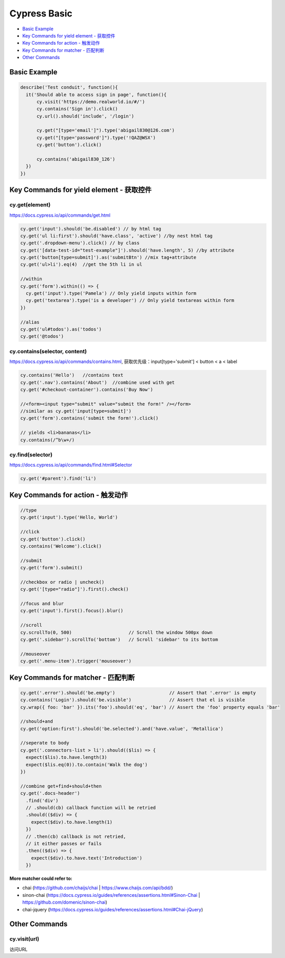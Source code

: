 Cypress Basic
======================

* `Basic Example`_
* `Key Commands for yield element - 获取控件`_
* `Key Commands for action - 触发动作`_
* `Key Commands for matcher - 匹配判断`_
* `Other Commands`_

Basic Example
-----------------

.. code-block:: javascript
  
  describe('Test conduit', function(){  
    it('Should able to access sign in page', function(){
        cy.visit('https://demo.realworld.io/#/')
        cy.contains('Sign in').click()
        cy.url().should('include', '/login')

        cy.get("[type='email']").type('abigail830@126.com')
        cy.get("[type='password']").type('!QAZ@WSX')
        cy.get('button').click()

        cy.contains('abigail830_126')
    })
  })
  
Key Commands for yield element - 获取控件 
-----------------------------------------------------

cy.get(element)
^^^^^^^^^^^^^^^^^^

https://docs.cypress.io/api/commands/get.html
  
.. code-block:: javascript
    
    cy.get('input').should('be.disabled') // by html tag
    cy.get('ul li:first').should('have.class', 'active') //by nest html tag
    cy.get('.dropdown-menu').click() // by class
    cy.get('[data-test-id="test-example"]').should('have.length', 5) //by attribute
    cy.get('button[type=submit]').as('submitBtn') //mix tag+attribute
    cy.get('ul>li').eq(4)  //get the 5th li in ul
    
    //within
    cy.get('form').within(() => {
      cy.get('input').type('Pamela') // Only yield inputs within form
      cy.get('textarea').type('is a developer') // Only yield textareas within form
    })

    //alias
    cy.get('ul#todos').as('todos')
    cy.get('@todos')


cy.contains(selector, content)
^^^^^^^^^^^^^^^^^^^^^^^^^^^^^^^^^^^^^^^

https://docs.cypress.io/api/commands/contains.html, 获取优先级：input[type='submit'] < button < a < label

.. code-block:: javascript
    
    cy.contains('Hello')   //contains text
    cy.get('.nav').contains('About')  //combine used with get
    cy.get('#checkout-container').contains('Buy Now')
    
    //<form><input type="submit" value="submit the form!" /></form>
    //similar as cy.get('input[type=submit]')
    cy.get('form').contains('submit the form!').click()
    
    // yields <li>bananas</li>
    cy.contains(/^b\w+/)
    
cy.find(selector)
^^^^^^^^^^^^^^^^^^^^^^

https://docs.cypress.io/api/commands/find.html#Selector

.. code-block:: javascript
    
    cy.get('#parent').find('li')


Key Commands for action - 触发动作 
-----------------------------------------------------

.. code-block:: javascript
  
  //type
  cy.get('input').type('Hello, World') 
  
  //click
  cy.get('button').click() 
  cy.contains('Welcome').click() 
  
  //submit
  cy.get('form').submit() 
  
  //checkbox or radio | uncheck()
  cy.get('[type="radio"]').first().check() 
  
  //focus and blur
  cy.get('input').first().focus().blur()
  
  //scroll
  cy.scrollTo(0, 500)                     // Scroll the window 500px down
  cy.get('.sidebar').scrollTo('bottom')   // Scroll 'sidebar' to its bottom
  
  //mouseover
  cy.get('.menu-item').trigger('mouseover')


Key Commands for matcher - 匹配判断 
-----------------------------------------------------

.. code-block:: javascript
  
  cy.get('.error').should('be.empty')                    // Assert that '.error' is empty
  cy.contains('Login').should('be.visible')              // Assert that el is visible
  cy.wrap({ foo: 'bar' }).its('foo').should('eq', 'bar') // Assert the 'foo' property equals 'bar'
  
  //should+and
  cy.get('option:first').should('be.selected').and('have.value', 'Metallica')
  
  //seperate to body
  cy.get('.connectors-list > li').should(($lis) => {
    expect($lis).to.have.length(3)
    expect($lis.eq(0)).to.contain('Walk the dog')
  })
  
  //combine get+find+should+then
  cy.get('.docs-header')
    .find('div')
    // .should(cb) callback function will be retried
    .should(($div) => {
      expect($div).to.have.length(1)
    })
    // .then(cb) callback is not retried,
    // it either passes or fails
    .then(($div) => {
      expect($div).to.have.text('Introduction')
    })


**More matcher could refer to:**

* chai (https://github.com/chaijs/chai | https://www.chaijs.com/api/bdd/)
* sinon-chai (https://docs.cypress.io/guides/references/assertions.html#Sinon-Chai | https://github.com/domenic/sinon-chai)
* chai-jquery (https://docs.cypress.io/guides/references/assertions.html#Chai-jQuery)


Other Commands
-----------------------------------------------------

cy.visit(url)
^^^^^^^^^^^^^^^^^
访问URL


.. index:: Cypress, Testing
